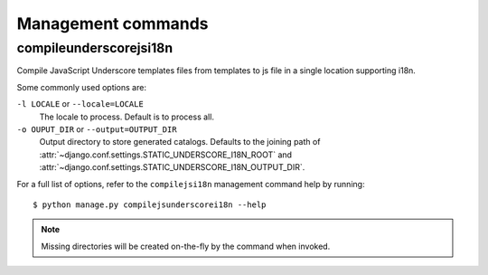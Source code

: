 Management commands
===================

.. highlight:: console

.. _compilejsunderscorei18n:

compileunderscorejsi18n
-------------

Compile JavaScript Underscore templates files from templates to js file in a single location supporting i18n.

Some commonly used options are:

``-l LOCALE`` or ``--locale=LOCALE``
    The locale to process. Default is to process all.

``-o OUPUT_DIR`` or ``--output=OUTPUT_DIR``
    Output directory to store generated catalogs. Defaults to the joining path
    of :attr:`~django.conf.settings.STATIC_UNDERSCORE_I18N_ROOT` and
    :attr:`~django.conf.settings.STATIC_UNDERSCORE_I18N_OUTPUT_DIR`.

For a full list of options, refer to the ``compilejsi18n`` management command
help by running::

   $ python manage.py compilejsunderscorei18n --help


.. note::

    Missing directories will be created on-the-fly by the command when invoked.
